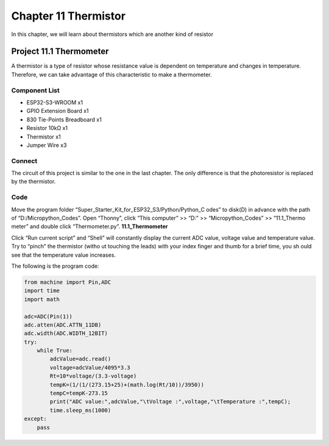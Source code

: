 Chapter 11 Thermistor
=========================
In this chapter, we will learn about thermistors which are another kind of resistor

Project 11.1 Thermometer
------------------------
A thermistor is a type of resistor whose resistance value is dependent on temperature 
and changes in temperature. Therefore, we can take advantage of this characteristic 
to make a thermometer.

Component List
^^^^^^^^^^^^^^^
- ESP32-S3-WROOM x1
- GPIO Extension Board x1
- 830 Tie-Points Breadboard x1
- Resistor 10kΩ  x1
- Thermistor x1
- Jumper Wire x3

Connect
^^^^^^^^
The circuit of this project is similar to the one in the last chapter. The only 
difference is that the photoresistor is replaced by the thermistor.

.. image:: img/connect/11.png

Code
^^^^^^^
Move the program folder “Super_Starter_Kit_for_ESP32_S3/Python/Python_C
odes” to disk(D) in advance with the path of “D:/Micropython_Codes”. 
Open “Thonny”, click “This computer” >> “D:” >> “Micropython_Codes” >> “11.1_Thermo
meter” and double click “Thermometer.py”.
**11.1_Thermometer**

.. image:: img/software/11.1.png

Click “Run current script” and “Shell” will constantly display the current ADC 
value, voltage value and temperature value. Try to “pinch” the thermistor (witho
ut touching the leads) with your index finger and thumb for a brief time, you sh
ould see that the temperature value increases.

.. image:: img/software/11.1-1.png

The following is the program code:

.. code-block:: python

    from machine import Pin,ADC
    import time
    import math

    adc=ADC(Pin(1))
    adc.atten(ADC.ATTN_11DB)
    adc.width(ADC.WIDTH_12BIT)
    try:
        while True:
            adcValue=adc.read()
            voltage=adcValue/4095*3.3
            Rt=10*voltage/(3.3-voltage)
            tempK=(1/(1/(273.15+25)+(math.log(Rt/10))/3950))
            tempC=tempK-273.15
            print("ADC value:",adcValue,"\tVoltage :",voltage,"\tTemperature :",tempC);
            time.sleep_ms(1000)
    except:
        pass






